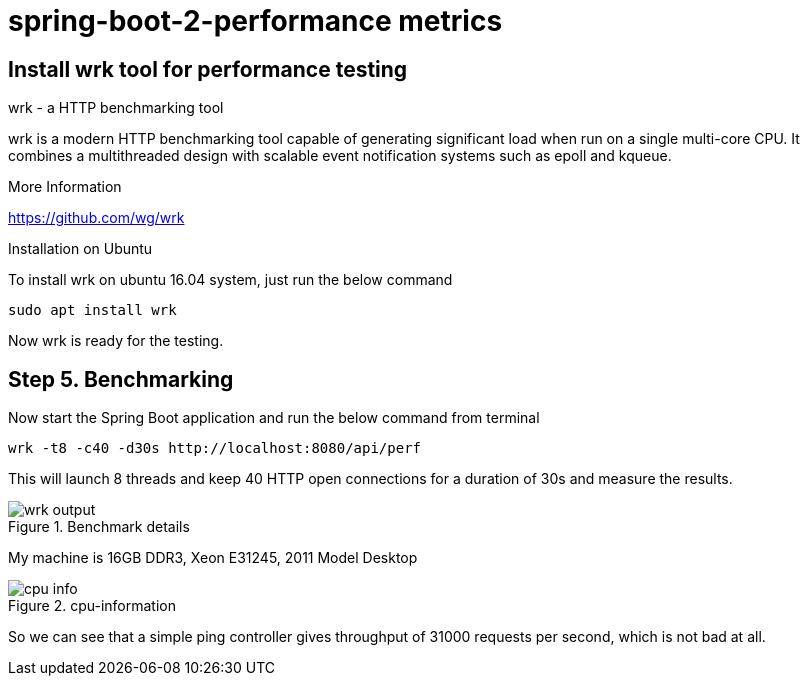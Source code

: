 = spring-boot-2-performance metrics

== Install wrk tool for performance testing

.wrk - a HTTP benchmarking tool
****

wrk is a modern HTTP benchmarking tool capable of generating significant load when run on a single multi-core CPU. It combines a multithreaded design with scalable event notification systems such as epoll and kqueue.

.More Information
https://github.com/wg/wrk
****

.Installation on Ubuntu
To install wrk on ubuntu 16.04 system, just run the below command

    sudo apt install wrk

Now wrk is ready for the testing.

== Step 5. Benchmarking
Now start the Spring Boot application and run the below command from terminal

    wrk -t8 -c40 -d30s http://localhost:8080/api/perf

This will launch 8 threads and keep 40 HTTP open connections for a duration of 30s and measure the results.

.Benchmark details
image::https://s3.shunyafoundation.com/s3/11d278259b28aadc91593246148bcae76d88872d/wrk-output.png[]

My machine is 16GB DDR3, Xeon E31245, 2011 Model Desktop

.cpu-information
image::https://s3.shunyafoundation.com/s3/5c73accc12fed3c0e861a1c66638d3859de9ed14/cpu-info.png[]

So we can see that a simple ping controller gives throughput of 31000 requests per second, which is not bad at all.